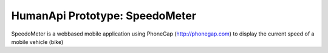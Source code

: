 HumanApi Prototype: SpeedoMeter
===============================

SpeedoMeter is a webbased mobile application using PhoneGap
(http://phonegap.com) to display the current speed of a mobile vehicle (bike)